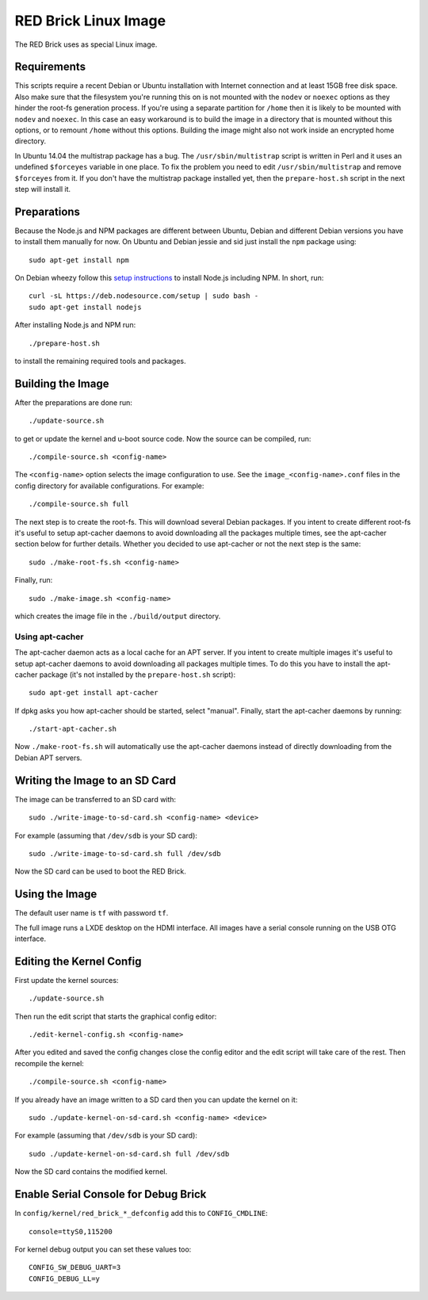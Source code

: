 RED Brick Linux Image
=====================

The RED Brick uses as special Linux image.

Requirements
------------

This scripts require a recent Debian or Ubuntu installation with Internet
connection and at least 15GB free disk space. Also make sure that the
filesystem you're running this on is not mounted with the ``nodev`` or
``noexec`` options as they hinder the root-fs generation process. If you're
using a separate partition for ``/home`` then it is likely to be mounted with
``nodev`` and ``noexec``. In this case an easy workaround is to build the image
in a directory that is mounted without this options, or to remount ``/home``
without this options. Building the image might also not work inside an
encrypted home directory.

In Ubuntu 14.04 the multistrap package has a bug. The ``/usr/sbin/multistrap``
script is written in Perl and it uses an undefined ``$forceyes`` variable in
one place. To fix the problem you need to edit ``/usr/sbin/multistrap`` and
remove ``$forceyes`` from it. If you don't have the multistrap package installed
yet, then the ``prepare-host.sh`` script in the next step will install it.

Preparations
------------

Because the Node.js and NPM packages are different between Ubuntu, Debian and
different Debian versions you have to install them manually for now. On Ubuntu
and Debian jessie and sid just install the ``npm`` package using::

 sudo apt-get install npm

On Debian wheezy follow this `setup instructions
<https://github.com/joyent/node/wiki/installing-node.js-via-package-manager>`__
to install Node.js including NPM. In short, run::

 curl -sL https://deb.nodesource.com/setup | sudo bash -
 sudo apt-get install nodejs

After installing Node.js and NPM run::

 ./prepare-host.sh

to install the remaining required tools and packages.

Building the Image
------------------

After the preparations are done run::

 ./update-source.sh

to get or update the kernel and u-boot source code. Now the source can be
compiled, run::

 ./compile-source.sh <config-name>

The ``<config-name>`` option selects the image configuration to use. See the
``image_<config-name>.conf`` files in the config directory for available
configurations. For example::

 ./compile-source.sh full

The next step is to create the root-fs. This will download several Debian
packages. If you intent to create different root-fs it's useful to setup
apt-cacher daemons to avoid downloading all the packages multiple times, see
the apt-cacher section below for further details. Whether you decided to use
apt-cacher or not the next step is the same::

 sudo ./make-root-fs.sh <config-name>

Finally, run::

 sudo ./make-image.sh <config-name>

which creates the image file in the ``./build/output`` directory.

Using apt-cacher
^^^^^^^^^^^^^^^^

The apt-cacher daemon acts as a local cache for an APT server. If you intent
to create multiple images it's useful to setup apt-cacher daemons to avoid
downloading all packages multiple times. To do this you have to install the
apt-cacher package (it's not installed by the ``prepare-host.sh`` script)::

 sudo apt-get install apt-cacher

If dpkg asks you how apt-cacher should be started, select "manual". Finally,
start the apt-cacher daemons by running::

 ./start-apt-cacher.sh

Now ``./make-root-fs.sh`` will automatically use the apt-cacher daemons instead
of directly downloading from the Debian APT servers.

Writing the Image to an SD Card
-------------------------------

The image can be transferred to an SD card with::

 sudo ./write-image-to-sd-card.sh <config-name> <device>

For example (assuming that ``/dev/sdb`` is your SD card)::

 sudo ./write-image-to-sd-card.sh full /dev/sdb

Now the SD card can be used to boot the RED Brick.

Using the Image
---------------

The default user name is ``tf`` with password ``tf``.

The full image runs a LXDE desktop on the HDMI interface. All images have a
serial console running on the USB OTG interface.

Editing the Kernel Config
-------------------------

First update the kernel sources::

 ./update-source.sh

Then run the edit script that starts the graphical config editor::

 ./edit-kernel-config.sh <config-name>

After you edited and saved the config changes close the config editor and the
edit script will take care of the rest. Then recompile the kernel::

 ./compile-source.sh <config-name>

If you already have an image written to a SD card then you can update the
kernel on it::

 sudo ./update-kernel-on-sd-card.sh <config-name> <device>

For example (assuming that ``/dev/sdb`` is your SD card)::

 sudo ./update-kernel-on-sd-card.sh full /dev/sdb

Now the SD card contains the modified kernel.

Enable Serial Console for Debug Brick
-------------------------------------

In ``config/kernel/red_brick_*_defconfig`` add this to ``CONFIG_CMDLINE``::

 console=ttyS0,115200

For kernel debug output you can set these values too::

 CONFIG_SW_DEBUG_UART=3
 CONFIG_DEBUG_LL=y
